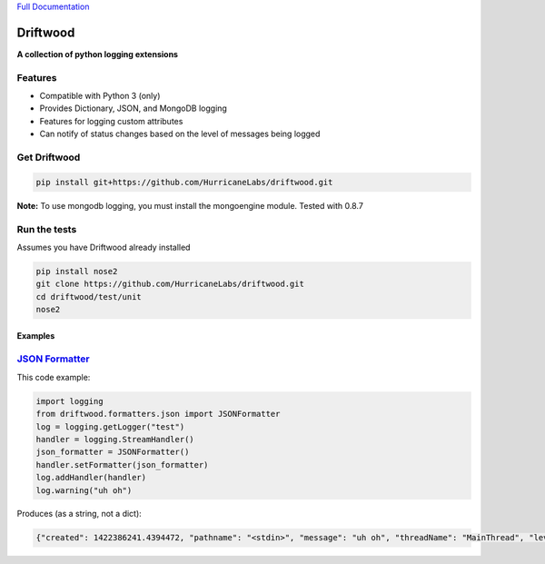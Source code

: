 `Full Documentation <http://driftwood.readthedocs.org/en/latest/>`_

#########
Driftwood
#########
**A collection of python logging extensions**

Features
========
- Compatible with Python 3 (only)
- Provides Dictionary, JSON, and MongoDB logging
- Features for logging custom attributes
- Can notify of status changes based on the level of messages being logged

Get Driftwood
=============

.. code-block:: shell

    pip install git+https://github.com/HurricaneLabs/driftwood.git

**Note:** To use mongodb logging, you must install the mongoengine module.  Tested with 0.8.7

Run the tests
=============
Assumes you have Driftwood already installed

.. code-block:: shell

    pip install nose2
    git clone https://github.com/HurricaneLabs/driftwood.git
    cd driftwood/test/unit
    nose2

Examples
--------

`JSON Formatter <http://driftwood.readthedocs.org/en/latest/driftwood.formatters.html#driftwood.formatters.json.JSONFormatter>`_
==============
This code example:

.. code-block:: python

    import logging
    from driftwood.formatters.json import JSONFormatter
    log = logging.getLogger("test")
    handler = logging.StreamHandler()
    json_formatter = JSONFormatter()
    handler.setFormatter(json_formatter)
    log.addHandler(handler)
    log.warning("uh oh")

Produces (as a string, not a dict):

.. code-block:: json

    {"created": 1422386241.4394472, "pathname": "<stdin>", "message": "uh oh", "threadName": "MainThread", "levelname": "WARNING", "process": 4384, "module": "<stdin>", "thread": 139785634490176, "levelno": 30, "msecs": 439.44716453552246, "filename": "<stdin>", "lineno": 1, "relativeCreated": 52455.650329589844, "funcName": "<module>", "name": "test"}

